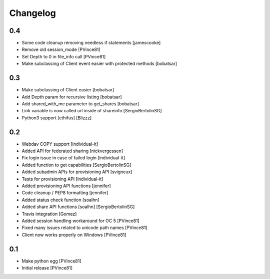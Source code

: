 Changelog
=========

0.4
---

- Some code cleanup removing needless if statements [jamescooke]
- Remove old session_mode [PVince81]
- Set Depth to 0 in file_info call [PVince81]
- Make subclassing of Client event easier with protected methods [bobatsar]

0.3
---

- Make subclassing of Client easier [bobatsar]
- Add Depth param for recursive listing [bobatsar]
- Add shared_with_me parameter to get_shares [bobatsar]
- Link variable is now called url inside of shareinfo [SergioBertolinSG]
- Python3 support [ethifus] [Blizzz]

0.2
---

- Webdav COPY support [individual-it]
- Added API for federated sharing [nickvergessen]
- Fix login issue in case of failed login [individual-it]
- Added function to get capabilities [SergioBertolinSG]
- Added subadmin APIs for provisioning API [svigneux]
- Tests for provisioning API [individual-it]
- Added provisioning API functions [jennifer]
- Code cleanup / PEP8 formatting [jennifer]
- Added status check function [soalhn]
- Added share API functions [soalhn] [SergioBertolinSG]
- Travis integration [Gomez]
- Added session handling workaround for OC 5 [PVince81]
- Fixed many issues related to unicode path names [PVince81]
- Client now works properly on Windows [PVince81]

0.1
---

- Make python egg [PVince81]
- Initial release [PVince81]
